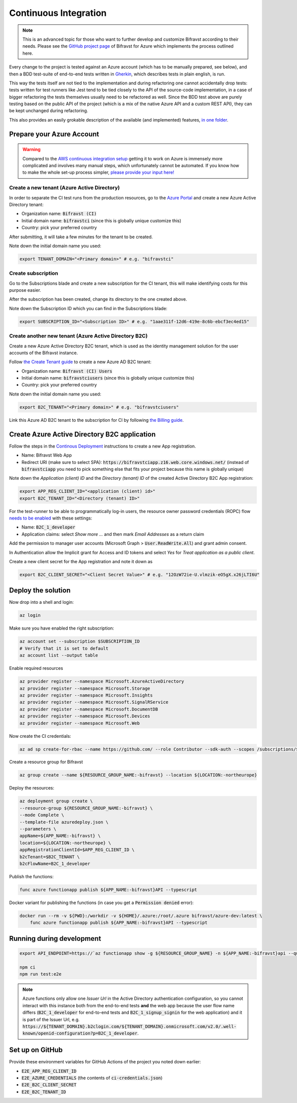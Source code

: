 ================================================================================
Continuous Integration
================================================================================

.. note::

    This is an advanced topic for those who want to further
    develop and customize Bifravst according to their needs. Please see
    the `GitHub project page <https://github.com/bifravst/azure/>`_ of
    Bifravst for Azure which implements the process outlined here.

Every change to the project is tested against an Azure account (which
has to be manually prepared, see below), and then a BDD test-suite of
end-to-end tests written in
`Gherkin <https://cucumber.io/docs/gherkin/>`_, which describes tests
in plain english, is run.

This way the tests itself are not tied to the implementation and during
refactoring one cannot accidentally drop tests: tests written for test
runners like Jest tend to be tied closely to the API of the source-code
implementation, in a case of bigger refactoring the tests themselves
usually need to be refactored as well. Since the BDD test above are
purely testing based on the public API of the project (which is a mix of
the native Azure API and a custom REST API), they can be kept unchanged
during refactoring.

This also provides an easily grokable description of the available (and
implemented) features,
`in one folder <https://github.com/bifravst/azure/tree/saga/features>`_.

Prepare your Azure Account
================================================================================

.. warning::

    Compared to the
    `AWS continuous integration setup <../aws/ContinuousIntegration.html>`_
    getting it to work on Azure is immensely more complicated and involves many
    manual steps, which unfortunately cannot be automated. If you know how to
    make the whole set-up process simpler,
    `please provide your input here! <https://github.com/bifravst/azure/issues/1>`_

Create a new tenant (Azure Active Directory)
--------------------------------------------------------------------------------

In order to separate the CI test runs from the production resources, go
to the `Azure Portal <https://portal.azure.com/>`_ and create a new
Azure Active Directory tenant:

-   Organization name: :code:`Bifravst (CI)`
-   Initial domain name: :code:`bifravstci` (since this is
    globally unique customize this)
-   Country: pick your preferred country

After submitting, it will take a few minutes for the tenant to be
created.

Note down the initial domain name you used:

.. code-block:: bash

    export TENANT_DOMAIN="<Primary domain>" # e.g. "bifravstci"

Create subscription
--------------------------------------------------------------------------------

Go to the Subscriptions blade and create a new subscription for the CI
tenant, this will make identifying costs for this purpose easier.

After the subscription has been created, change its directory to the one
created above.

Note down the Subscription ID which you can find in the Subscriptions
blade:

.. code-block:: bash

    export SUBSCRIPTION_ID="<Subscription ID>" # e.g. "1aae311f-12d6-419e-8c6b-ebcf3ec4ed15"

Create another new tenant (Azure Active Directory B2C)
--------------------------------------------------------------------------------

Create a new Azure Active Directory B2C tenant, which is used as the
identity management solution for the user accounts of the Bifravst
instance.

Follow
`the Create Tenant guide <https://docs.microsoft.com/en-us/azure/active-directory-b2c/tutorial-create-tenant>`_
to create a new Azure AD B2C tenant:

-   Organization name: :code:`Bifravst (CI) Users`
-   Initial domain name: :code:`bifravstciusers` (since this is
    globally unique customize this)
-   Country: pick your preferred country

Note down the initial domain name you used:

.. code-block:: bash

    export B2C_TENANT="<Primary domain>" # e.g. "bifravstciusers"

Link this Azure AD B2C tenant to the subscription for CI by following
`the Billing guide <https://docs.microsoft.com/en-us/azure/active-directory-b2c/billing#link-an-azure-ad-b2c-tenant-to-a-subscription>`_.

Create Azure Active Directory B2C application
================================================================================

Follow the steps in the
`Continous Deployment <./ContinuousDeployment.html>`_ instructions to create a
new App registration.

-   Name: Bifravst Web App
-   Redirect URI (make sure to select SPA):
    :code:`https://bifravstciapp.z16.web.core.windows.net/`
    (instead of :code:`bifravstciapp` you need to pick something
    else that fits your project because this name is globally unique)

Note down the *Application (client) ID* and the *Directory (tenant) ID* of the
created Active Directory B2C App registration:

.. code-block:: bash

    export APP_REG_CLIENT_ID="<application (client) id>"
    export B2C_TENANT_ID="<Directory (tenant) ID>"

For the test-runner to be able to programmatically log-in users, the
resource owner password credentials (ROPC) flow
`needs to be enabled <https://docs.microsoft.com/EN-US/azure/active-directory-b2c/configure-ropc?tabs=app-reg-ga>`_
with these settings:

-   Name: :code:`B2C_1_developer`
-   Application claims: select *Show more ...* and then mark
    *Email Addresses* as a return claim

Add the permission to manager user accounts (Microsoft Graph >
:code:`User.ReadWrite.All`) and grant admin consent.

In Authentication allow the Implicit grant for Access and ID tokens and
select *Yes* for *Treat application as a public client*.

Create a new client secret for the App registration and note it down as

.. code-block:: bash

    export B2C_CLIENT_SECRET="<Client Secret Value>" # e.g. "12OzW72ie-U.vlmzik-eO5gX.x26jLTI6U"

Deploy the solution
================================================================================

Now drop into a shell and login:

.. code-block:: bash

    az login

Make sure you have enabled the right subscription:

.. code-block:: bash

    az account set --subscription $SUBSCRIPTION_ID 
    # Verify that it is set to default
    az account list --output table

Enable required resources

.. code-block:: bash

    az provider register --namespace Microsoft.AzureActiveDirectory
    az provider register --namespace Microsoft.Storage
    az provider register --namespace Microsoft.Insights
    az provider register --namespace Microsoft.SignalRService
    az provider register --namespace Microsoft.DocumentDB
    az provider register --namespace Microsoft.Devices
    az provider register --namespace Microsoft.Web

Now create the CI credentials:

.. code-block:: bash

    az ad sp create-for-rbac --name https://github.com/ --role Contributor --sdk-auth --scopes /subscriptions/${SUBSCRIPTION_ID} > ci-credentials.json

Create a resource group for Bifravst

.. code-block:: bash

    az group create --name ${RESOURCE_GROUP_NAME:-bifravst} --location ${LOCATION:-northeurope}

Deploy the resources:

.. code-block:: bash

    az deployment group create \
    --resource-group ${RESOURCE_GROUP_NAME:-bifravst} \
    --mode Complete \
    --template-file azuredeploy.json \
    --parameters \
    appName=${APP_NAME:-bifravst} \
    location=${LOCATION:-northeurope} \
    appRegistrationClientId=$APP_REG_CLIENT_ID \
    b2cTenant=$B2C_TENANT \
    b2cFlowName=B2C_1_developer

Publish the functions:

.. code-block:: bash

    func azure functionapp publish ${APP_NAME:-bifravst}API --typescript

Docker variant for publishing the functions (in case you get a
:code:`Permission denied` error):

.. code-block:: bash

    docker run --rm -v ${PWD}:/workdir -v ${HOME}/.azure:/root/.azure bifravst/azure-dev:latest \
        func azure functionapp publish ${APP_NAME:-bifravst}API --typescript

Running during development
================================================================================

.. code-block:: bash

    export API_ENDPOINT=https://`az functionapp show -g ${RESOURCE_GROUP_NAME} -n ${APP_NAME:-bifravst}api --query 'defaultHostName' --output tsv | tr -d '\n'`/

    npm ci
    npm run test:e2e

.. note::

    Azure functions only allow one *Issuer Url* in the
    Active Directory authentication configuration, so you cannot interact
    with this instance both from the end-to-end tests **and** the web app
    because the user flow name differs (:code:`B2C_1_developer`
    for end-to-end tests and :code:`B2C_1_signup_signin` for the
    web application) and it is part of the Issuer Url, e.g.
    :code:`https://${TENANT_DOMAIN}.b2clogin.com/${TENANT_DOMAIN}.onmicrosoft.com/v2.0/.well-known/openid-configuration?p=B2C_1_developer`.

Set up on GitHub
================================================================================

Provide these environment variables for GitHub Actions of the project
you noted down earlier:

-   :code:`E2E_APP_REG_CLIENT_ID`
-   :code:`E2E_AZURE_CREDENTIALS` (the contents of :code:`ci-credentials.json`)
-   :code:`E2E_B2C_CLIENT_SECRET`
-   :code:`E2E_B2C_TENANT_ID`
